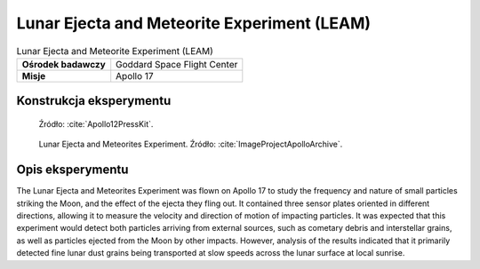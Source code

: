 ********************************************
Lunar Ejecta and Meteorite Experiment (LEAM)
********************************************


.. csv-table:: Lunar Ejecta and Meteorite Experiment (LEAM)
    :stub-columns: 1

    "Ośrodek badawczy", "Goddard Space Flight Center"
    "Misje", "Apollo 17"


Konstrukcja eksperymentu
========================
.. figure:: img/alsep-LEAM-diagram.gif
    :name: figure-alsep-LEAM-diagram

    Źródło: :cite:`Apollo12PressKit`.

.. figure:: img/alsep-LEAM-color.jpg
    :name: figure-alsep-LEAM-color

    Lunar Ejecta and Meteorites Experiment. Źródło: :cite:`ImageProjectApolloArchive`.


Opis eksperymentu
=================
The Lunar Ejecta and Meteorites Experiment was flown on Apollo 17 to study the frequency and nature of small particles striking the Moon, and the effect of the ejecta they fling out. It contained three sensor plates oriented in different directions, allowing it to measure the velocity and direction of motion of impacting particles. It was expected that this experiment would detect both particles arriving from external sources, such as cometary debris and interstellar grains, as well as particles ejected from the Moon by other impacts. However, analysis of the results indicated that it primarily detected fine lunar dust grains being transported at slow speeds across the lunar surface at local sunrise.
